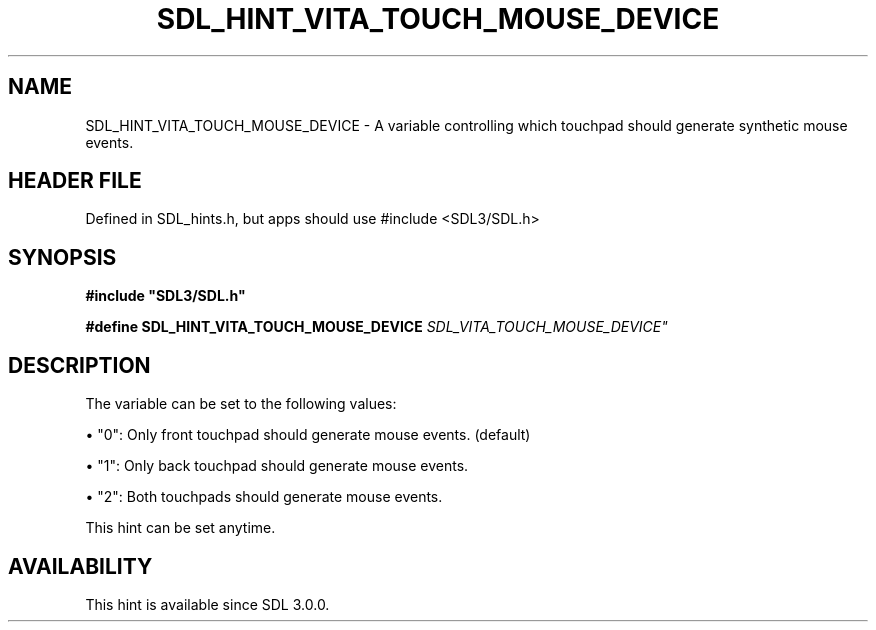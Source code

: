 .\" This manpage content is licensed under Creative Commons
.\"  Attribution 4.0 International (CC BY 4.0)
.\"   https://creativecommons.org/licenses/by/4.0/
.\" This manpage was generated from SDL's wiki page for SDL_HINT_VITA_TOUCH_MOUSE_DEVICE:
.\"   https://wiki.libsdl.org/SDL_HINT_VITA_TOUCH_MOUSE_DEVICE
.\" Generated with SDL/build-scripts/wikiheaders.pl
.\"  revision SDL-3.1.1-no-vcs
.\" Please report issues in this manpage's content at:
.\"   https://github.com/libsdl-org/sdlwiki/issues/new
.\" Please report issues in the generation of this manpage from the wiki at:
.\"   https://github.com/libsdl-org/SDL/issues/new?title=Misgenerated%20manpage%20for%20SDL_HINT_VITA_TOUCH_MOUSE_DEVICE
.\" SDL can be found at https://libsdl.org/
.de URL
\$2 \(laURL: \$1 \(ra\$3
..
.if \n[.g] .mso www.tmac
.TH SDL_HINT_VITA_TOUCH_MOUSE_DEVICE 3 "SDL 3.1.1" "SDL" "SDL3 FUNCTIONS"
.SH NAME
SDL_HINT_VITA_TOUCH_MOUSE_DEVICE \- A variable controlling which touchpad should generate synthetic mouse events\[char46]
.SH HEADER FILE
Defined in SDL_hints\[char46]h, but apps should use #include <SDL3/SDL\[char46]h>

.SH SYNOPSIS
.nf
.B #include \(dqSDL3/SDL.h\(dq
.PP
.BI "#define SDL_HINT_VITA_TOUCH_MOUSE_DEVICE    "SDL_VITA_TOUCH_MOUSE_DEVICE"
.fi
.SH DESCRIPTION
The variable can be set to the following values:


\(bu "0": Only front touchpad should generate mouse events\[char46] (default)

\(bu "1": Only back touchpad should generate mouse events\[char46]

\(bu "2": Both touchpads should generate mouse events\[char46]

This hint can be set anytime\[char46]

.SH AVAILABILITY
This hint is available since SDL 3\[char46]0\[char46]0\[char46]

